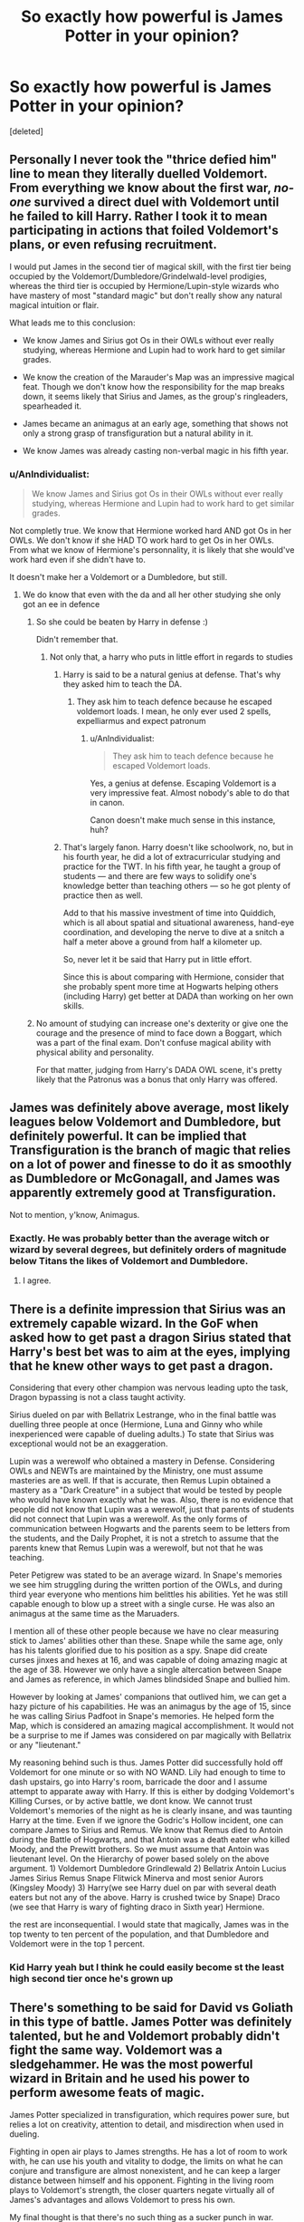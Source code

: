 #+TITLE: So exactly how powerful is James Potter in your opinion?

* So exactly how powerful is James Potter in your opinion?
:PROPERTIES:
:Score: 15
:DateUnix: 1471362982.0
:DateShort: 2016-Aug-16
:END:
[deleted]


** Personally I never took the "thrice defied him" line to mean they literally duelled Voldemort. From everything we know about the first war, /no-one/ survived a direct duel with Voldemort until he failed to kill Harry. Rather I took it to mean participating in actions that foiled Voldemort's plans, or even refusing recruitment.

I would put James in the second tier of magical skill, with the first tier being occupied by the Voldemort/Dumbledore/Grindelwald-level prodigies, whereas the third tier is occupied by Hermione/Lupin-style wizards who have mastery of most "standard magic" but don't really show any natural magical intuition or flair.

What leads me to this conclusion:

- We know James and Sirius got Os in their OWLs without ever really studying, whereas Hermione and Lupin had to work hard to get similar grades.

- We know the creation of the Marauder's Map was an impressive magical feat. Though we don't know how the responsibility for the map breaks down, it seems likely that Sirius and James, as the group's ringleaders, spearheaded it.

- James became an animagus at an early age, something that shows not only a strong grasp of transfiguration but a natural ability in it.

- We know James was already casting non-verbal magic in his fifth year.
:PROPERTIES:
:Author: Taure
:Score: 55
:DateUnix: 1471365395.0
:DateShort: 2016-Aug-16
:END:

*** u/AnIndividualist:
#+begin_quote
  We know James and Sirius got Os in their OWLs without ever really studying, whereas Hermione and Lupin had to work hard to get similar grades.
#+end_quote

Not completly true. We know that Hermione worked hard AND got Os in her OWLs. We don't know if she HAD TO work hard to get Os in her OWLs. From what we know of Hermione's personnality, it is likely that she would've work hard even if she didn't have to.

It doesn't make her a Voldemort or a Dumbledore, but still.
:PROPERTIES:
:Author: AnIndividualist
:Score: 19
:DateUnix: 1471376831.0
:DateShort: 2016-Aug-17
:END:

**** We do know that even with the da and all her other studying she only got an ee in defence
:PROPERTIES:
:Author: kingsoloman28
:Score: 11
:DateUnix: 1471380540.0
:DateShort: 2016-Aug-17
:END:

***** So she could be beaten by Harry in defense :)

Didn't remember that.
:PROPERTIES:
:Author: AnIndividualist
:Score: 2
:DateUnix: 1471381196.0
:DateShort: 2016-Aug-17
:END:

****** Not only that, a harry who puts in little effort in regards to studies
:PROPERTIES:
:Author: kingsoloman28
:Score: 5
:DateUnix: 1471381344.0
:DateShort: 2016-Aug-17
:END:

******* Harry is said to be a natural genius at defense. That's why they asked him to teach the DA.
:PROPERTIES:
:Author: AnIndividualist
:Score: 13
:DateUnix: 1471382352.0
:DateShort: 2016-Aug-17
:END:

******** They ask him to teach defence because he escaped voldemort loads. I mean, he only ever used 2 spells, expelliarmus and expect patronum
:PROPERTIES:
:Author: kingsoloman28
:Score: 7
:DateUnix: 1471382884.0
:DateShort: 2016-Aug-17
:END:

********* u/AnIndividualist:
#+begin_quote
  They ask him to teach defence because he escaped Voldemort loads.
#+end_quote

Yes, a genius at defense. Escaping Voldemort is a very impressive feat. Almost nobody's able to do that in canon.

Canon doesn't make much sense in this instance, huh?
:PROPERTIES:
:Author: AnIndividualist
:Score: 16
:DateUnix: 1471383552.0
:DateShort: 2016-Aug-17
:END:


******* That's largely fanon. Harry doesn't like schoolwork, no, but in his fourth year, he did a lot of extracurricular studying and practice for the TWT. In his fifth year, he taught a group of students --- and there are few ways to solidify one's knowledge better than teaching others --- so he got plenty of practice then as well.

Add to that his massive investment of time into Quiddich, which is all about spatial and situational awareness, hand-eye coordination, and developing the nerve to dive at a snitch a half a meter above a ground from half a kilometer up.

So, never let it be said that Harry put in little effort.

Since this is about comparing with Hermione, consider that she probably spent more time at Hogwarts helping others (including Harry) get better at DADA than working on her own skills.
:PROPERTIES:
:Author: turbinicarpus
:Score: 9
:DateUnix: 1471396954.0
:DateShort: 2016-Aug-17
:END:


***** No amount of studying can increase one's dexterity or give one the courage and the presence of mind to face down a Boggart, which was a part of the final exam. Don't confuse magical ability with physical ability and personality.

For that matter, judging from Harry's DADA OWL scene, it's pretty likely that the Patronus was a bonus that only Harry was offered.
:PROPERTIES:
:Author: turbinicarpus
:Score: 0
:DateUnix: 1471396429.0
:DateShort: 2016-Aug-17
:END:


** James was definitely above average, most likely leagues below Voldemort and Dumbledore, but definitely powerful. It can be implied that Transfiguration is the branch of magic that relies on a lot of power and finesse to do it as smoothly as Dumbledore or McGonagall, and James was apparently extremely good at Transfiguration.

Not to mention, y'know, Animagus.
:PROPERTIES:
:Author: Brynjolf-of-Riften
:Score: 22
:DateUnix: 1471364419.0
:DateShort: 2016-Aug-16
:END:

*** Exactly. He was probably better than the average witch or wizard by several degrees, but definitely orders of magnitude below Titans the likes of Voldemort and Dumbledore.
:PROPERTIES:
:Author: yarglethatblargle
:Score: 7
:DateUnix: 1471364903.0
:DateShort: 2016-Aug-16
:END:

**** I agree.
:PROPERTIES:
:Author: AnIndividualist
:Score: 1
:DateUnix: 1471382421.0
:DateShort: 2016-Aug-17
:END:


** There is a definite impression that Sirius was an extremely capable wizard. In the GoF when asked how to get past a dragon Sirius stated that Harry's best bet was to aim at the eyes, implying that he knew other ways to get past a dragon.

Considering that every other champion was nervous leading upto the task, Dragon bypassing is not a class taught activity.

Sirius dueled on par with Bellatrix Lestrange, who in the final battle was duelling three people at once (Hermione, Luna and Ginny who while inexperienced were capable of dueling adults.) To state that Sirius was exceptional would not be an exaggeration.

Lupin was a werewolf who obtained a mastery in Defense. Considering OWLs and NEWTs are maintained by the Ministry, one must assume masteries are as well. If that is accurate, then Remus Lupin obtained a mastery as a "Dark Creature" in a subject that would be tested by people who would have known exactly what he was. Also, there is no evidence that people did not know that Lupin was a werewolf, just that parents of students did not connect that Lupin was a werewolf. As the only forms of communication between Hogwarts and the parents seem to be letters from the students, and the Daily Prophet, it is not a stretch to assume that the parents knew that Remus Lupin was a werewolf, but not that he was teaching.

Peter Petigrew was stated to be an average wizard. In Snape's memories we see him struggling during the written portion of the OWLs, and during third year everyone who mentions him belittles his abilities. Yet he was still capable enough to blow up a street with a single curse. He was also an animagus at the same time as the Maruaders.

I mention all of these other people because we have no clear measuring stick to James' abilities other than these. Snape while the same age, only has his talents glorified due to his position as a spy. Snape did create curses jinxes and hexes at 16, and was capable of doing amazing magic at the age of 38. However we only have a single altercation between Snape and James as reference, in which James blindsided Snape and bullied him.

However by looking at James' companions that outlived him, we can get a hazy picture of his capabilities. He was an animagus by the age of 15, since he was calling Sirius Padfoot in Snape's memories. He helped form the Map, which is considered an amazing magical accomplishment. It would not be a surprise to me if James was considered on par magically with Bellatrix or any "lieutenant."

My reasoning behind such is thus. James Potter did successfully hold off Voldemort for one minute or so with NO WAND. Lily had enough to time to dash upstairs, go into Harry's room, barricade the door and I assume attempt to apparate away with Harry. If this is either by dodging Voldemort's Killing Curses, or by active battle, we dont know. We cannot trust Voldemort's memories of the night as he is clearly insane, and was taunting Harry at the time. Even if we ignore the Godric's Hollow incident, one can compare James to Sirius and Remus. We know that Remus died to Antoin during the Battle of Hogwarts, and that Antoin was a death eater who killed Moody, and the Prewitt brothers. So we must assume that Antoin was lieutenant level. On the Hierarchy of power based solely on the above argument. 1) Voldemort Dumbledore Grindlewald 2) Bellatrix Antoin Lucius James Sirius Remus Snape Flitwick Minerva and most senior Aurors (Kingsley Moody) 3) Harry(we see Harry duel on par with several death eaters but not any of the above. Harry is crushed twice by Snape) Draco (we see that Harry is wary of fighting draco in Sixth year) Hermione.

the rest are inconsequential. I would state that magically, James was in the top twenty to ten percent of the population, and that Dumbledore and Voldemort were in the top 1 percent.
:PROPERTIES:
:Author: Zerokun11
:Score: 10
:DateUnix: 1471400905.0
:DateShort: 2016-Aug-17
:END:

*** Kid Harry yeah but I think he could easily become st the least high second tier once he's grown up
:PROPERTIES:
:Author: WizardBrownbeard
:Score: 3
:DateUnix: 1471403692.0
:DateShort: 2016-Aug-17
:END:


** There's something to be said for David vs Goliath in this type of battle. James Potter was definitely talented, but he and Voldemort probably didn't fight the same way. Voldemort was a sledgehammer. He was the most powerful wizard in Britain and he used his power to perform awesome feats of magic.

James Potter specialized in transfiguration, which requires power sure, but relies a lot on creativity, attention to detail, and misdirection when used in dueling.

Fighting in open air plays to James strengths. He has a lot of room to work with, he can use his youth and vitality to dodge, the limits on what he can conjure and transfigure are almost nonexistent, and he can keep a larger distance between himself and his opponent. Fighting in the living room plays to Voldemort's strength, the closer quarters negate virtually all of James's advantages and allows Voldemort to press his own.

My final thought is that there's no such thing as a sucker punch in war. Voldemort took advantage of a situation that played to his strengths and that's why he killed James Potter.
:PROPERTIES:
:Score: 3
:DateUnix: 1471401355.0
:DateShort: 2016-Aug-17
:END:

*** [deleted]
:PROPERTIES:
:Score: 1
:DateUnix: 1471406979.0
:DateShort: 2016-Aug-17
:END:

**** Lily and Grindelwald. Voldemort did not hesitate to win an uneven fight. He caught Cedric by surprise. And those are just the ones off the top of my head. I'm sure killing wizards/witches without their wands was something he had no problem with. Certainly had no problem killing defenseless muggles.
:PROPERTIES:
:Score: 1
:DateUnix: 1471450441.0
:DateShort: 2016-Aug-17
:END:

***** u/ADreamByAnyOtherName:
#+begin_quote
  defenseless muggles
#+end_quote

I am curious, what would happen if, while voldy and friends were out torturing muggles, a particularly brave muggle with a gun of some sort (ignoring the uks somewhat strict firearms restrictions) managed to get a shot in on Voldemort. Would he die? Is Voldemort capable of sensing that and retaliating? Can he dodge a projectile moving at 2000+ ft/s? Can shield charms block it?

I feel like voldemorts body (at least his new one, made from the ritual) isn't really human. It's more of just a homunculus for his soul to inhabit, and he may not be able to be killed through normal means. Harry kills him in canon via a backfired killing curse, but that strikes at the connection between the soul and the body, not the body itself. So it's possible that more traditional methods of corpsification may not work, cutting, shooting, blunt force trauma and minor explosions. You'd need to use a Killing Curse or destroy the body altogether.
:PROPERTIES:
:Author: ADreamByAnyOtherName
:Score: 1
:DateUnix: 1471575754.0
:DateShort: 2016-Aug-19
:END:

****** There was at least two big words in there that seemed goofy too me, but ignoring that... There's no alluding to his new body being anything more or less than a regular human body. The real argument is the tell-tale argument that has been on here and other forums forever about muggles with guns v. wizards with wands. I do not think that Voldemort would've been any less susceptible to gunshots than the average wizard (apart from the Horcruxes still in place until the final battle). I would think the issue is getting a shot off in the first place. Getting a gun, raising it, firing it, all without Voldemort sensing or seeing that it is coming and stopping it. I do not know if a fast moving bullet is capable of being parried, if shield charms protect against bullets, if redacto or a similar spell would just obliterate the bullet. I'd also be interested to know if people who regularly went after muggles developed some sort of detection spell for muggle weapons before they raided their homes. We never get that sort of POV or hear of it in canon, so who knows.
:PROPERTIES:
:Score: 1
:DateUnix: 1471613220.0
:DateShort: 2016-Aug-19
:END:


** Well, that's one way to twist the narrative to fit an opinion.
:PROPERTIES:
:Author: Lord_Anarchy
:Score: 5
:DateUnix: 1471372112.0
:DateShort: 2016-Aug-16
:END:

*** How do you mean? Voldemort showed up to a completely unsuspecting Potter home, and James's weapons were his fists. Voldemort didn't win in a formal wizard duel, so it's not a fight we can rank off of others in the series, like Dumbledore vs. Voldemort in the Ministry
:PROPERTIES:
:Author: Tellsyouajoke
:Score: 1
:DateUnix: 1471399474.0
:DateShort: 2016-Aug-17
:END:


** On mobile so excuse formatting or any other errors.

In my opinion, the prophecy's statement of thrice-defying is a loose interpretation. For all we know, it was not a 1v1 fight everytime. Most likely it was a group effort that was spearheaded by Lily & James (or alternatively Frank & Alice) in which they lead the attack on Voldemort but not entirely by themselves. I can't see Sirius or Lupin not accompanying James (and Lily) in an attack with Voldemort.

That being said, James had a proven track record as a near master in Transfiguration. I have no doubt that in a head on fight with Voldemort he would be able to hold him off for a small amount of time. I specify 'small' as a few minutes because dueling him to a draw would put him on the same level as Dumbledore.

We don't have a whole lot of information on Voldemort before Canon (even in Cursed Child) but by all accounts Voldemort was /terrifying/ and only Dumbledore could face him 1v1.

All things being equal, I would say that James and Sirius were on the same level of ability. James had innate skill and was a near master of transfiguration. Sirius had the advantages (whether he admitted it or not) of being raised in an affluent, magical family. He (very most likely) had access to magic early on and had years to perfect his skill. After years in Azkaban he still had the ability to defeat Bellatrix, Voldemort's chosen right hand. (admittedly she had been in Azkaban as well).

As I see it this is how it goes:

Dumbledore vs. Voldemort - Draw

Marauders&Lily + Auror Support(Frank and Alice included) vs Voldemort - Hold off for at least 20 min

Marauders vs Voldemort - 10 min

James Potter vs. Voldemort - 4 to 7 minutes dependant on location and situation

James vs Bellatrix - could go either way depending on situation and location. Any win would probably be Pyhhric (I think I'm spelling that right lol) victory either way.

James Potter vs Snape - A difficult win for James but a win nonetheless. Senior Auror vs Potions Master (albeit with Dark Arts skills) somewhat obvious. Childhood rival does NOT equal adult rival in skill.

Again this is all just speculation from Canon and Cursed Child stuff. Take it as you will. I also add that Voldemort caught James and Lily off guard. They thought they were safe because of the Fidelis and the supposed deception
:PROPERTIES:
:Author: JacElli
:Score: 3
:DateUnix: 1471381658.0
:DateShort: 2016-Aug-17
:END:

*** u/AnIndividualist:
#+begin_quote
  For all we know, it was not a 1v1 fight everytime. Most likely it was a group effort that was spearheaded by Lily & James (or alternatively Frank & Alice) in which they lead the attack on Voldemort but not entirely by themselves. I can't see Sirius or Lupin not accompanying James (and Lily) in an attack with Voldemort.
#+end_quote

The prophecy states that they defied him. Nothing else. It could be that they fought him in battle, or it could've been that they call his mother by names for all we know. Still, the prophecy says nothing about a fight. Nor about them beating the Dark Lord three times. Defying somebody is certainly not beating them, it's not even fighting them.

#+begin_quote
  Dumbledore vs. Voldemort - Draw
#+end_quote

Agreed

#+begin_quote
  Marauders&Lily + Auror Support(Frank and Alice included) vs Voldemort - Hold off for at least 20 min Marauders vs Voldemort - 10 min
#+end_quote

I don't think it would be that long.

#+begin_quote
  James Potter vs. Voldemort - 4 to 7 minutes dependant on location and situation
#+end_quote

I'd say seconds.

#+begin_quote
  James vs Bellatrix - could go either way depending on situation and location. Any win would probably be Pyhhric (I think I'm spelling that right lol) victory either way.
#+end_quote

I'd say Bellatrix if the fight went to the end. And Bellatrix/Snape would be a draw.

#+begin_quote
  James Potter vs Snape - A difficult win for James but a win nonetheless. Senior Auror vs Potions Master (albeit with Dark Arts skills) somewhat obvious. Childhood rival does NOT equal adult rival in skill.
#+end_quote

Snape. You're not a senior Auror at 21. A senior Auror with less than 1 year of experience would be ridiculous, whatever the skill of said Auror.

#+begin_quote
  They thought they were safe because of the Fidelis and the supposed deception
#+end_quote

Then they were being stupid (in this instance). No security is ever perfect. You always have to plan for a breach in security. Relying on the Fidelius alone was stupid and negligent. Especially with a child at stakes.

Where was the Potter's vanishing cabinet? Their emergency portkeys?

They preferred relying on a notorious coward and nothing more, bad move.
:PROPERTIES:
:Author: AnIndividualist
:Score: 3
:DateUnix: 1471391635.0
:DateShort: 2016-Aug-17
:END:


*** u/Tellsyouajoke:
#+begin_quote
  Sirius had the advantages (whether he admitted it or not) of being raised in an affluent, magical family. He (very most likely) had access to magic early on and had years to perfect his skill.
#+end_quote

How does Sirius have the advantage..? The Potters are a direct line from the Peverells, and Harry is constantly touted as being rich due to his father's inheritance. James Potter was a rich pureblood, same as Sirius.
:PROPERTIES:
:Author: Tellsyouajoke
:Score: 0
:DateUnix: 1471399653.0
:DateShort: 2016-Aug-17
:END:


** 1st Tier - Dumbledore, Voldemort, Grindelwald

2nd Tier - Severus, McGonagall, Flitwick

3rd Tier - Harry (Adult), Hermione (Adult), James Potter (Adult)
:PROPERTIES:
:Score: 2
:DateUnix: 1471371912.0
:DateShort: 2016-Aug-16
:END:

*** I would argue that James was as good or better than Severus at the same age
:PROPERTIES:
:Author: MajinCloud
:Score: 6
:DateUnix: 1471373161.0
:DateShort: 2016-Aug-16
:END:

**** Severus was creating new spells, refining potions techniques, and deceiving Voldemort, at that age.

James can turn into an deer - whoop dee doo
:PROPERTIES:
:Score: 11
:DateUnix: 1471374566.0
:DateShort: 2016-Aug-16
:END:

***** That's about their general puissance.

Specifically for fighting, James Potter seems to have been on the front lines a lot. Is Severus Snape a fighter? Would he be able to go toe to toe with Potter?
:PROPERTIES:
:Score: 4
:DateUnix: 1471378318.0
:DateShort: 2016-Aug-17
:END:

****** Severus? That guy who took on Mcgonagall (Dumbledore's Transfiguration Apprentice) and Flitwick (European Dueling Champion) at the same time to a draw.

Yeah, I'm sure Snape would rip James in half in a duel, one on one, not four on one.

Snape is on a different level than James. No comparison. The guy managed to deceive the most dangerous Wizard in centuries. James forgot his wand.
:PROPERTIES:
:Score: 8
:DateUnix: 1471378817.0
:DateShort: 2016-Aug-17
:END:

******* u/yarglethatblargle:
#+begin_quote
  Severus? That guy who took on Mcgonagall (Dumbledore's Transfiguration Apprentice) and Flitwick (European Dueling Champion) at the same time to a draw.
#+end_quote

With that comparison, you're comparing the dead at 21 James Potter to a 37ish year old Snape who probably spent 12 or 13 those of 16 years preparing for to spy on Voldemort when Voldemort makes his (most likely) inevitable return. That would include learning/mastering Occlumency/Legilimency, and bumping up his combat skills from what I could only assume were damn good to "draw with McGonagall and Flitwick simultaneously" good.

21 year old James Potter verse 21 year old Severus Snape? Probably a relatively equal fight of transfiguration/charms vs curses.
:PROPERTIES:
:Author: yarglethatblargle
:Score: 10
:DateUnix: 1471379968.0
:DateShort: 2016-Aug-17
:END:

******** You are deluded if you think James would have ever gotten to the level needed to duel both McGonagall and Flitwick at the same time
:PROPERTIES:
:Score: 0
:DateUnix: 1471380295.0
:DateShort: 2016-Aug-17
:END:

********* He probably wouldn't have. Different priorities. Snape had nothing else to do in his life.

Do I think that he could have? Yes. Would have? Probably not.

By the way,

#+begin_quote
  You are deluded
#+end_quote

makes you look like an asshole.
:PROPERTIES:
:Author: yarglethatblargle
:Score: 4
:DateUnix: 1471382597.0
:DateShort: 2016-Aug-17
:END:

********** u/AnIndividualist:
#+begin_quote
  Different priorities. Snape had nothing else to do in his life.
#+end_quote

You mean except for teaching to so many children that there shouldn't be enough hours in a day without using a time turner?
:PROPERTIES:
:Author: AnIndividualist
:Score: 4
:DateUnix: 1471384051.0
:DateShort: 2016-Aug-17
:END:

*********** Nothing he cared about. He didn't enjoy teaching. Plus he had summers, and holidays with access to Albus fucking Dumbledore for all of that.
:PROPERTIES:
:Author: yarglethatblargle
:Score: 1
:DateUnix: 1471385466.0
:DateShort: 2016-Aug-17
:END:

************ Even if you don't enjoy teaching, you still spend the time if you do so. And I seriously don't see Dumbledore, being headmaster of a school, head of the parliament and of a superstate structure the likes of the ONU, having the time to teach anything to anyone. Or having Holidays, for that matter.
:PROPERTIES:
:Author: AnIndividualist
:Score: 1
:DateUnix: 1471389846.0
:DateShort: 2016-Aug-17
:END:

************* A. We don't actually know anything about the International Confederation of Wizards other than it exists, Dumbledore was the Supreme Mugwump and that Fudge was able to oust him from that position.

B. We don't know when Dumbledore became Chief Warlock. From the Pensieve memories in GoF, we know that he wasn't in charge of wizarding trials during what I'm just going to refer to as the First Voldemort Insurrection (just for shits n giggles). However, we know that before OoTP, he WAS Chief Warlock, so it was likely at some point following Barty Crouch's loss of status that he became Chief Warlock.

C. The Wizengamot being a legislative/parliamentary body is complete fanon. All we know of them is that they are a judiciary body (as per OoTP), and the high court is implied. Doubt that (outside war), there are many times that they would get involved in things.

D. I can't remember what this point was, had to take an hour break for family stuff, so I'm going to stop here.
:PROPERTIES:
:Author: yarglethatblargle
:Score: 1
:DateUnix: 1471395708.0
:DateShort: 2016-Aug-17
:END:


*********** [deleted]
:PROPERTIES:
:Score: -1
:DateUnix: 1471424482.0
:DateShort: 2016-Aug-17
:END:

************ Yep, exactly.
:PROPERTIES:
:Author: yarglethatblargle
:Score: 1
:DateUnix: 1471452487.0
:DateShort: 2016-Aug-17
:END:


************ Don't focus on the joke. The better part of his days is taken by his duties as a teacher. That he doesn't like to teach doesn't change that.
:PROPERTIES:
:Author: AnIndividualist
:Score: 1
:DateUnix: 1471463075.0
:DateShort: 2016-Aug-18
:END:


******* Well, firstly you're comparing 38 years Snape to a 21 years James which isn't really constructive.

Secondly this is wrong Snape never took on Mcgonagall and Flitwick at the same time -no one except Dumbledore and Voldemort could by the way. Snape managed to fight off Mcgonagall for few seconds when Flitwick who at first didn't know what was happening arrived and enchanted the armor (before Mcgonagall has the chance to do so), Snape then managed to physically escaped it and threw it on the coming teacher so he could ran off. At no point Snape fought both Mcgonagall and Flitwick at once.

I'm of the opinion that they could both take him individually.
:PROPERTIES:
:Author: Jigui
:Score: 2
:DateUnix: 1473258765.0
:DateShort: 2016-Sep-07
:END:


******* Then took a snake bite to the neck with the wand in his hand. Fantastic battle prowess
:PROPERTIES:
:Author: MajinCloud
:Score: 4
:DateUnix: 1471383844.0
:DateShort: 2016-Aug-17
:END:


******* I must have forgotten about that.
:PROPERTIES:
:Score: 1
:DateUnix: 1471378983.0
:DateShort: 2016-Aug-17
:END:


***** Yet still needed to be saved by James from a werewolf, the deceiving part started only after James thrice defied him and whoop dee doo he was Jamie Oliver because he was cutting things horizontally instead of vertically
:PROPERTIES:
:Author: MajinCloud
:Score: 9
:DateUnix: 1471375787.0
:DateShort: 2016-Aug-16
:END:

****** James didn't almost walk in on a werewolf. I think most 16 couldn't duel a werewolf to be honest
:PROPERTIES:
:Author: kingsoloman28
:Score: 7
:DateUnix: 1471380617.0
:DateShort: 2016-Aug-17
:END:

******* Yet James saved him.
:PROPERTIES:
:Author: MajinCloud
:Score: 1
:DateUnix: 1471383557.0
:DateShort: 2016-Aug-17
:END:

******** So? Does it prove anything?
:PROPERTIES:
:Author: AnIndividualist
:Score: 4
:DateUnix: 1471384242.0
:DateShort: 2016-Aug-17
:END:

********* That at that age James was better than Severus
:PROPERTIES:
:Author: MajinCloud
:Score: -2
:DateUnix: 1471384623.0
:DateShort: 2016-Aug-17
:END:

********** It certainly doesn't prove anything like that. He was just able to help someone caught unaware in a danger that he knew were there. It doesn't give any indication concerning their difference in skills or lack thereof.
:PROPERTIES:
:Author: AnIndividualist
:Score: 8
:DateUnix: 1471389532.0
:DateShort: 2016-Aug-17
:END:


********** There was no spellcasting involved there.
:PROPERTIES:
:Author: possiblylefthanded
:Score: 6
:DateUnix: 1471391108.0
:DateShort: 2016-Aug-17
:END:


******** only by saying stop. Where does it say James fought Remus off
:PROPERTIES:
:Author: kingsoloman28
:Score: 0
:DateUnix: 1471395702.0
:DateShort: 2016-Aug-17
:END:

********* [deleted]
:PROPERTIES:
:Score: 0
:DateUnix: 1471423962.0
:DateShort: 2016-Aug-17
:END:

********** he told snape to stop, not remus, we know that snape saw remus but it was only a quick glance at the end of the passageway, james didnt have to defend snape.
:PROPERTIES:
:Author: kingsoloman28
:Score: 2
:DateUnix: 1471437085.0
:DateShort: 2016-Aug-17
:END:


****** James couldn't even fight back when Voldemort came to him. He just died, unable to do anything.
:PROPERTIES:
:Author: AnIndividualist
:Score: 2
:DateUnix: 1471382078.0
:DateShort: 2016-Aug-17
:END:

******* And Severus couldn't even fight back when Nagini came to him. He just died, unable to do anything. When he was much older.
:PROPERTIES:
:Author: MajinCloud
:Score: 8
:DateUnix: 1471383388.0
:DateShort: 2016-Aug-17
:END:

******** Despite being stronger than James Severus is still no match for Voldemort. Even less for Nagini and Voldemort.

And unlike Snape, James knew what was coming.
:PROPERTIES:
:Author: AnIndividualist
:Score: 3
:DateUnix: 1471383796.0
:DateShort: 2016-Aug-17
:END:

********* No he didn't, he thought he was safe because a friend he trusted had his back. Severus on the other hand knew that any meeting with Voldemort could have been his death. All that deceiving Voldemort was just because Voldemort didn't look too closely at Severus. When he did take an interest in him he died like nothing
:PROPERTIES:
:Author: MajinCloud
:Score: 6
:DateUnix: 1471384567.0
:DateShort: 2016-Aug-17
:END:

********** u/AnIndividualist:
#+begin_quote
  All that deceiving Voldemort was just because Voldemort didn't look too closely at Severus.
#+end_quote

You don't last that long as a Dark Lord by being negligent like that. Voldemort hasn't been assassinated by one or more of his followers ergo, he wasn't negligent.
:PROPERTIES:
:Author: AnIndividualist
:Score: 3
:DateUnix: 1471391863.0
:DateShort: 2016-Aug-17
:END:

*********** [deleted]
:PROPERTIES:
:Score: 2
:DateUnix: 1471424063.0
:DateShort: 2016-Aug-17
:END:

************ Have his wand? Like any sensible person that has the most powerful dark wizard in a century on his trail?
:PROPERTIES:
:Author: AnIndividualist
:Score: 1
:DateUnix: 1471463375.0
:DateShort: 2016-Aug-18
:END:


******* Because he didn't have his wand. If he did have his wand? Maybe a minute, at most. Still would have died.
:PROPERTIES:
:Author: yarglethatblargle
:Score: 4
:DateUnix: 1471382659.0
:DateShort: 2016-Aug-17
:END:

******** A few seconds I'd say. In canon we learn one thing about Voldemort, he's a monster. Nobody matches him safe Dumbledore.
:PROPERTIES:
:Author: AnIndividualist
:Score: 3
:DateUnix: 1471383364.0
:DateShort: 2016-Aug-17
:END:

********* Voldemort may toy with him for a bit, a la GoF graveyard.
:PROPERTIES:
:Author: yarglethatblargle
:Score: 2
:DateUnix: 1471385409.0
:DateShort: 2016-Aug-17
:END:

********** It would be in character. Then again, unless Harry, Jame was nothing to him. Toying with him would've been saying cruccio.
:PROPERTIES:
:Author: AnIndividualist
:Score: 1
:DateUnix: 1471389628.0
:DateShort: 2016-Aug-17
:END:


***** [deleted]
:PROPERTIES:
:Score: 1
:DateUnix: 1471423836.0
:DateShort: 2016-Aug-17
:END:

****** u/yarglethatblargle:
#+begin_quote
  There is no fucking way in hell that a 17/18 year-old has the occlumency skills needed to keep things from Voldemort.
#+end_quote

I always had the impression that deceiving Voldemort wasn't a thing he actually did until Voldemort's return. We don't know how inner rankings of the Death Eaters worked, but I highly doubt that Snape during the late 70s early 80s had the kind of access to Voldemort he did after the 'resurrection.' Yes, he was chosen by Voldemort to infiltrate Hogwarts as a Potions Professor, but I would not be surprised if that was because he was the only Death Eater Potions Master.
:PROPERTIES:
:Author: yarglethatblargle
:Score: 1
:DateUnix: 1471452630.0
:DateShort: 2016-Aug-17
:END:


*** Mad Eye and Kinsley belong in tier 2. I'd actually put McGonagal in tier 3. She's been around and knows her stuff, but she isn't a great dueler.
:PROPERTIES:
:Author: kutwijf
:Score: 1
:DateUnix: 1471399524.0
:DateShort: 2016-Aug-17
:END:


** I always imagined that he was inherently bright, and that was most of it. He had more 'powerful' magic because he exercised it a lot. As a kid he made the Marauders Map and preformed (what I've always assumed to be) complicated pranks. Not to mention that he became an illegal animagus. When he got older he was fighting in the war. So he is a formidable foe, for sure, but it is mostly because he practices/learns/etc. His skill is the power.
:PROPERTIES:
:Author: HelloBeautifulChild
:Score: 1
:DateUnix: 1471438996.0
:DateShort: 2016-Aug-17
:END:


** James was very powerful wizard for his age, he became an animagus at 15 was praised by his teachers and others wizards to have been the best student of his age along with Sirius. He was able to defied at three occasion along with Lily and I think the fact he was able to survive the numerous battle against the death eaters, Voldemort had to be the one dealing with him speaks for his magical abilities.
:PROPERTIES:
:Author: Jigui
:Score: 1
:DateUnix: 1473340210.0
:DateShort: 2016-Sep-08
:END:


** u/PsychoGeek:
#+begin_quote
  They've faced off thrice before, when Voldemort was on his prime, and that turned out to be a draw every time.
#+end_quote

Haha. No.

#+begin_quote
  It depends how you take defying, doesn't it. I mean, if you're counting, which I do, anytime you arrested one of his henchmen, anytime you escaped him, anytime you thwarted him, that's what he's looking for. And both couples qualified because they were both fighting.
#+end_quote

Your attempts to make James seem on Voldemort's level are amusing, really. I doubt he even qualified as a nuisance. Read the flashback scene in Deathly Hallows where Voldemort approaches Godric's Hollow: never once does he consider James or Lily the slightest threat.
:PROPERTIES:
:Author: PsychoGeek
:Score: 0
:DateUnix: 1471365988.0
:DateShort: 2016-Aug-16
:END:

*** [deleted]
:PROPERTIES:
:Score: 2
:DateUnix: 1471370445.0
:DateShort: 2016-Aug-16
:END:

**** u/PsychoGeek:
#+begin_quote
  which tells you that you don't have to be on the same level of power of Dumbledore to fight, outwit and survive someone like Voldemort.
#+end_quote

Then why exactly did you start a thread titled "how powerful is James Potter" and present James fighting Voldemort "to a draw" as evidence of James being powerful? Stop backtracking now.

JKR's quote clearly implies that she thinks of any mundane attempt at resistance as "defying", which apparently includes beating any old Death Eater. I'm not even sure why you zeroed in on "escape". I assure you that if that James had done anything significant to Voldemort personally, Voldemort would have at least spared him a solitary thought while approaching Godric's Hollow. Voldemort does not forget slights toward his person. It seems to me the reason the Potters and Longbottoms were chosen were because they were the only two couples in the Order who were actively resisting Voldemort and were ready to have a kid.

And yes, it is indeed rather amusing.
:PROPERTIES:
:Author: PsychoGeek
:Score: 4
:DateUnix: 1471374418.0
:DateShort: 2016-Aug-16
:END:

***** [deleted]
:PROPERTIES:
:Score: 0
:DateUnix: 1471387660.0
:DateShort: 2016-Aug-17
:END:

****** Then perhaps you should've framed the OP in a way that made it sound that you think James got lucky against Voldemort (which I presume you're doing here, given that you're comparing him to Harry), instead of the other way around.

#+begin_quote
  They've faced off thrice before, when Voldemort was on his prime, and that turned out to be a draw every time. It took Voldemort two strokes of luck to get one over him

  I'm slightly inclined to believe that it was the magical version of a sucker punch.
#+end_quote

Don't suggest one thing in the OP and the exact opposite here. In any case, I'm done discussing your writing skills, or lack thereof. The answer, in case you didn't get it, is no.
:PROPERTIES:
:Author: PsychoGeek
:Score: 5
:DateUnix: 1471389611.0
:DateShort: 2016-Aug-17
:END:

******* [deleted]
:PROPERTIES:
:Score: 0
:DateUnix: 1471404854.0
:DateShort: 2016-Aug-17
:END:

******** Actually, everyone did not get the topic.
:PROPERTIES:
:Author: T_M_Riddle
:Score: 2
:DateUnix: 1471443151.0
:DateShort: 2016-Aug-17
:END:


** I would put him just below Moody and Bellatrix but above Snape and most normal Death Eaters.
:PROPERTIES:
:Author: Ch1pp
:Score: 1
:DateUnix: 1471387133.0
:DateShort: 2016-Aug-17
:END:


** I take "Thrice Defied" to be twice that Voldemort attempted to pry James and Frank both towards his cause. A join me or face my wrath kind of thing, but since they were already part of the Order, they defied him. The third time would have been in any of the major battles where the Dark Lord was present.

I'm with you on the sucker punch bit, but that was because even James hadn't known that Sirius had switched places with Peter. Sirius wouldn't have wanted to stay hidden to keep the Fidellius impregnable, but Peter would have easily done so; had he not betrayed them.

Also: I think that The Troubles are a better metaphor, since they would have occurred during the same time in the muggle world, as well as providing cover for the press to blame any extra casualties of Voldemort's war on the IRA/Ulster Guard/etc.

Plus, the war itself didn't involve the Ministry. As Hagrid said "We didn't know who ter trust." Meaning that much like the muggle side of things, you never knew who exactly was on which side until the bomb went off or there was a protest.
:PROPERTIES:
:Score: 0
:DateUnix: 1471407700.0
:DateShort: 2016-Aug-17
:END:

*** [deleted]
:PROPERTIES:
:Score: 1
:DateUnix: 1471423002.0
:DateShort: 2016-Aug-17
:END:

**** Maybe from the fact that everyone was shocked by the betrayal?

That and the fact that they at least wouldn't have told Remus, since he'd started to become suspect to the others during the war. (At least, from what I remember, a few were suspicious of him from the amount of werewolves who joined up with Voldemort) So the only ones who could possibly have known were James, Lily, Sirius and Peter.
:PROPERTIES:
:Score: -1
:DateUnix: 1471426521.0
:DateShort: 2016-Aug-17
:END:

***** [deleted]
:PROPERTIES:
:Score: 1
:DateUnix: 1471426876.0
:DateShort: 2016-Aug-17
:END:

****** Don't get your knickers in a twist over it. Many different readings can occur with one sentence read by millions...

And I was implying that they hadn't known that the Keeper had been changed. Otherwise, someone would have known that Sirius didn't betray them, but with how easily it was believed in canon, implied that to anyone /still living/, Sirius was the Keeper.

But I see you didn't glean that from what I wrote. Sorry about that.
:PROPERTIES:
:Score: -1
:DateUnix: 1471433821.0
:DateShort: 2016-Aug-17
:END:

******* [deleted]
:PROPERTIES:
:Score: 2
:DateUnix: 1471434949.0
:DateShort: 2016-Aug-17
:END:

******** Ahh. I did mean that it was a plot between Sirius and James, but that nobody else who was still alive knew.
:PROPERTIES:
:Score: 1
:DateUnix: 1471597419.0
:DateShort: 2016-Aug-19
:END:


** I agree. Voldemort didn't beat James in a fair fight and when you hear "parents that had thrice defied him" I'm inclined to believe that James (and Lily) beat him three times before even if they didn't actually kill him. Also remember James learned how to become and animagus at a very young age without any guidance or help so I definitely think James was a pretty powerful wizard
:PROPERTIES:
:Author: DemelzaR
:Score: -9
:DateUnix: 1471364227.0
:DateShort: 2016-Aug-16
:END:

*** u/AnIndividualist:
#+begin_quote
  when you hear "parents that had thrice defied him" I'm inclined to believe that James (and Lily) beat him three times before even if they didn't actually kill him.
#+end_quote

Well then sorry, but you're wrong. When they say that Dumbledore is the only wizard that the dark lord ever feared, that just don't make any sense if James and Lilly beat him. And not just once, but three times.

#+begin_quote
  Also remember James learned how to become and animagus at a very young age without any guidance or help so I definitely think James was a pretty powerful wizard
#+end_quote

Remember that Voldemort was practicing wandless magic before Hogwarts and that he was able to fight Dumbledore into a stalemate while Dumbledore was wielding the elder wand. James Potter might've been a fairly powerful wizard but Voldemort's in another league entirely.

Remember also that Voldemort had 40 years of experience over James and Lilly.
:PROPERTIES:
:Author: AnIndividualist
:Score: 5
:DateUnix: 1471378535.0
:DateShort: 2016-Aug-17
:END:

**** I didn't mean he was more powerful than Voldemort I just meant in general he was a powerful wizard. I can see where my previous comment was confusing; yes I completely agree that Voldemort was much more talented, but that doesn't mean James was Joe Shmoe. And the original question was only how powerful James was, not if he was MORE powerful than Voldemort
:PROPERTIES:
:Author: DemelzaR
:Score: 1
:DateUnix: 1471405728.0
:DateShort: 2016-Aug-17
:END:

***** James was a better than average wizard with a really good grasp at transfiguration. Top of tier 2 maybe, but not tier 1 indeed.

No problem my comment might be a bit over the line as well.
:PROPERTIES:
:Author: AnIndividualist
:Score: 1
:DateUnix: 1471464200.0
:DateShort: 2016-Aug-18
:END:


**** Wasn't a stalemate at all, Voldemort was aiming to kill and had undivided attention towards the battle. Albus was not aiming to kill and he was protecting Harry for most of the fight. Wandless Magic and Accidental Magic are two different things, him calling upon emotions to use Accidental Magic is completely different from Wandless Magic. Either way, being an Animagus in your 4th year of Hogwarts completely trumps Wandless Magic(which Tom was not doing by any means).
:PROPERTIES:
:Score: -2
:DateUnix: 1471380106.0
:DateShort: 2016-Aug-17
:END:

***** It isn't accidental if it is deliberate though. From what we know, accidental magic occurs in high stress situations. Voldemort did it for fun however.
:PROPERTIES:
:Author: kingsoloman28
:Score: 6
:DateUnix: 1471380824.0
:DateShort: 2016-Aug-17
:END:


***** Voldemort was controlling animals before going to Hogwarts, even using Legilimency.

That completely overrides turning into a deer, no matter the age.
:PROPERTIES:
:Score: 4
:DateUnix: 1471380445.0
:DateShort: 2016-Aug-17
:END:

****** Not in the slightest. You have no evidence that Voldemort was doing this with Wandless Magic instead of Accidental. You seem to contradict yourself, "Voldemort was controlling animals before going to Hogwarts", "No matter the age". Voldemort couldn't turn into an Animagus, even with 50 years of experience over James.
:PROPERTIES:
:Score: 0
:DateUnix: 1471381072.0
:DateShort: 2016-Aug-17
:END:

******* He never saw the appeal. When you can rediscover some of the darkest magic in the world all by yourself, and make not 1 but 7 horcrux, you can become an animagus.

And Voldemort's the only wizard ever able to fly. This isn't just extremely difficult, as becoming an animagus is said to be, it is said to be impossible. Nobody but Voldemort could do it.

And also, a wizard as lame as Petter Pettigrew was able to become an animagus, in the same circumstances as James.
:PROPERTIES:
:Author: AnIndividualist
:Score: 3
:DateUnix: 1471381561.0
:DateShort: 2016-Aug-17
:END:

******** It wasn't said to be impossible, or even difficult. It's just stated that nobody has ever done it before, kinda like how Harry joined the quidditch team in 1st year, or how he managed a full corporal patronus at the age of 13(But Voldemort never cast a patronus? Does that mean Harry has more magical skill then him?). Animagus forms may vary in usefulness, some may have a good from, and others may have a chicken.
:PROPERTIES:
:Score: 1
:DateUnix: 1471895837.0
:DateShort: 2016-Aug-23
:END:


******* It was not accidental magic, it was deliberate.

And becoming an Animagus is impressive, but there's no need to overdo it, even Pettigrew became one.
:PROPERTIES:
:Score: 1
:DateUnix: 1471381301.0
:DateShort: 2016-Aug-17
:END:


***** I know the difference between wandless magic and accidental magic, thanks.

#+begin_quote
  Wasn't a stalemate at all, Voldemort was aiming to kill and had undivided attention towards the battle. Albus was not aiming to kill and he was protecting Harry for most of the fight.
#+end_quote

Dumbledore had the elder wand, making him literally unbeatable, and was said the most powerful wizard in the world. Would you ay that James was at Dumbledore's level of power? Because this is where Voldemort is.

Voldemort had also the best results at Hogwarts, ever. The guy was a genius, unmatched except for Dumbledore and this is canon. Deal with it.
:PROPERTIES:
:Author: AnIndividualist
:Score: 2
:DateUnix: 1471381069.0
:DateShort: 2016-Aug-17
:END:

